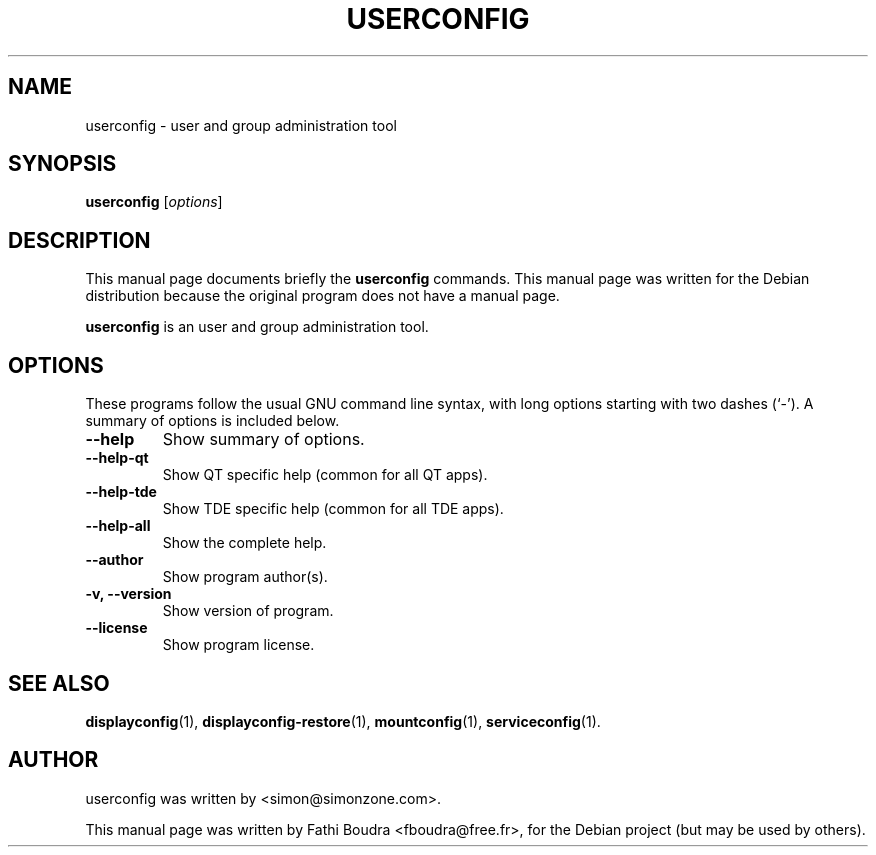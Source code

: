 .\" Hey, EMACS: -*- nroff -*-
.\" First parameter, NAME, should be all caps
.\" Second parameter, SECTION, should be 1-8, maybe w/ subsection
.\" other parameters are allowed: see man(7), man(1)
.\" Please adjust this date whenever revising the manpage.
.\" 
.\" Some roff macros, for reference:
.\" .nh        disable hyphenation
.\" .hy        enable hyphenation
.\" .ad l      left justify
.\" .ad b      justify to both left and right margins
.\" .nf        disable filling
.\" .fi        enable filling
.\" .br        insert line break
.\" .sp <n>    insert n+1 empty lines
.\" for manpage-specific macros, see man(7)
.TH "USERCONFIG" "1" "aout 2, 2005" "" ""
.SH "NAME"
userconfig \- user and group administration tool
.SH "SYNOPSIS"
.B userconfig
.RI [ options ]
.br 
.SH "DESCRIPTION"
This manual page documents briefly the
.B userconfig
commands. This manual page was written for the Debian distribution
because the original program does not have a manual page.
.PP 
.\" TeX users may be more comfortable with the \fB<whatever>\fP and
.\" \fI<whatever>\fP escape sequences to invode bold face and italics, 
.\" respectively.
\fBuserconfig\fP is an user and group administration tool.
.SH "OPTIONS"
These programs follow the usual GNU command line syntax, with long
options starting with two dashes (`\-').
A summary of options is included below.
.TP 
.B \-\-help
Show summary of options.
.TP 
.B \-\-help\-qt
Show QT specific help (common for all QT apps).
.TP 
.B \-\-help\-tde
Show TDE specific help (common for all TDE apps).
.TP 
.B \-\-help\-all
Show the complete help.
.TP 
.B \-\-author
Show program author(s).
.TP 
.B \-v, \-\-version
Show version of program.
.TP 
.B \-\-license
Show program license.
.SH "SEE ALSO"
.BR displayconfig (1),
.BR displayconfig-restore (1),
.BR mountconfig (1),
.BR serviceconfig (1).
.br 
.SH "AUTHOR"
userconfig was written by <simon@simonzone.com>.
.PP 
This manual page was written by Fathi Boudra <fboudra@free.fr>,
for the Debian project (but may be used by others).
